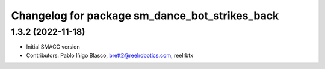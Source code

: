 ^^^^^^^^^^^^^^^^^^^^^^^^^^^^^^^^^^
Changelog for package sm_dance_bot_strikes_back
^^^^^^^^^^^^^^^^^^^^^^^^^^^^^^^^^^

1.3.2 (2022-11-18)
------------------

* Initial SMACC version
* Contributors: Pablo Iñigo Blasco, brett2@reelrobotics.com, reelrbtx
